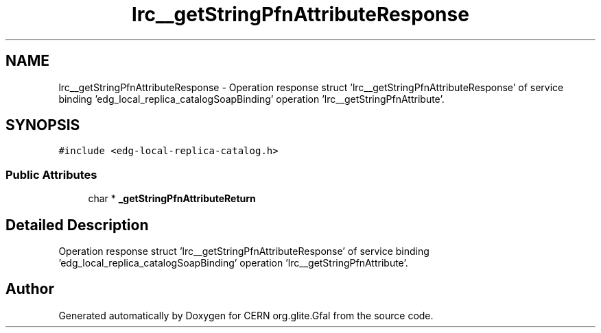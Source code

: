 .TH "lrc__getStringPfnAttributeResponse" 3 "12 Apr 2011" "Version 1.90" "CERN org.glite.Gfal" \" -*- nroff -*-
.ad l
.nh
.SH NAME
lrc__getStringPfnAttributeResponse \- Operation response struct 'lrc__getStringPfnAttributeResponse' of service binding 'edg_local_replica_catalogSoapBinding' operation 'lrc__getStringPfnAttribute'.  

.PP
.SH SYNOPSIS
.br
.PP
\fC#include <edg-local-replica-catalog.h>\fP
.PP
.SS "Public Attributes"

.in +1c
.ti -1c
.RI "char * \fB_getStringPfnAttributeReturn\fP"
.br
.in -1c
.SH "Detailed Description"
.PP 
Operation response struct 'lrc__getStringPfnAttributeResponse' of service binding 'edg_local_replica_catalogSoapBinding' operation 'lrc__getStringPfnAttribute'. 
.PP


.SH "Author"
.PP 
Generated automatically by Doxygen for CERN org.glite.Gfal from the source code.
